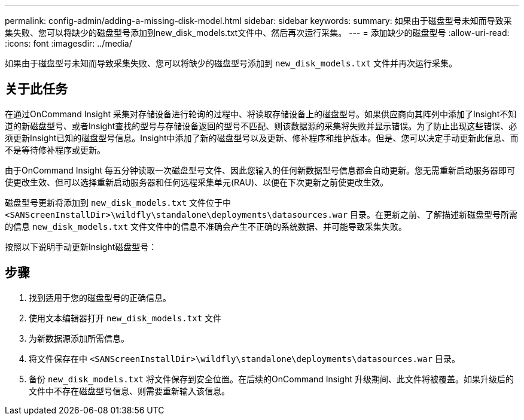 ---
permalink: config-admin/adding-a-missing-disk-model.html 
sidebar: sidebar 
keywords:  
summary: 如果由于磁盘型号未知而导致采集失败、您可以将缺少的磁盘型号添加到new_disk_models.txt文件中、然后再次运行采集。 
---
= 添加缺少的磁盘型号
:allow-uri-read: 
:icons: font
:imagesdir: ../media/


[role="lead"]
如果由于磁盘型号未知而导致采集失败、您可以将缺少的磁盘型号添加到 `new_disk_models.txt` 文件并再次运行采集。



== 关于此任务

在通过OnCommand Insight 采集对存储设备进行轮询的过程中、将读取存储设备上的磁盘型号。如果供应商向其阵列中添加了Insight不知道的新磁盘型号、或者Insight查找的型号与存储设备返回的型号不匹配、则该数据源的采集将失败并显示错误。为了防止出现这些错误、必须更新Insight已知的磁盘型号信息。Insight中添加了新的磁盘型号以及更新、修补程序和维护版本。但是、您可以决定手动更新此信息、而不是等待修补程序或更新。

由于OnCommand Insight 每五分钟读取一次磁盘型号文件、因此您输入的任何新数据型号信息都会自动更新。您无需重新启动服务器即可使更改生效、但可以选择重新启动服务器和任何远程采集单元(RAU)、以便在下次更新之前使更改生效。

磁盘型号更新将添加到 `new_disk_models.txt` 文件位于中``<SANScreenInstallDir>\wildfly\standalone\deployments\datasources.war`` 目录。在更新之前、了解描述新磁盘型号所需的信息 `new_disk_models.txt` 文件文件中的信息不准确会产生不正确的系统数据、并可能导致采集失败。

按照以下说明手动更新Insight磁盘型号：



== 步骤

. 找到适用于您的磁盘型号的正确信息。
. 使用文本编辑器打开 `new_disk_models.txt` 文件
. 为新数据源添加所需信息。
. 将文件保存在中 `<SANScreenInstallDir>\wildfly\standalone\deployments\datasources.war` 目录。
. 备份 `new_disk_models.txt` 将文件保存到安全位置。在后续的OnCommand Insight 升级期间、此文件将被覆盖。如果升级后的文件中不存在磁盘型号信息、则需要重新输入该信息。

